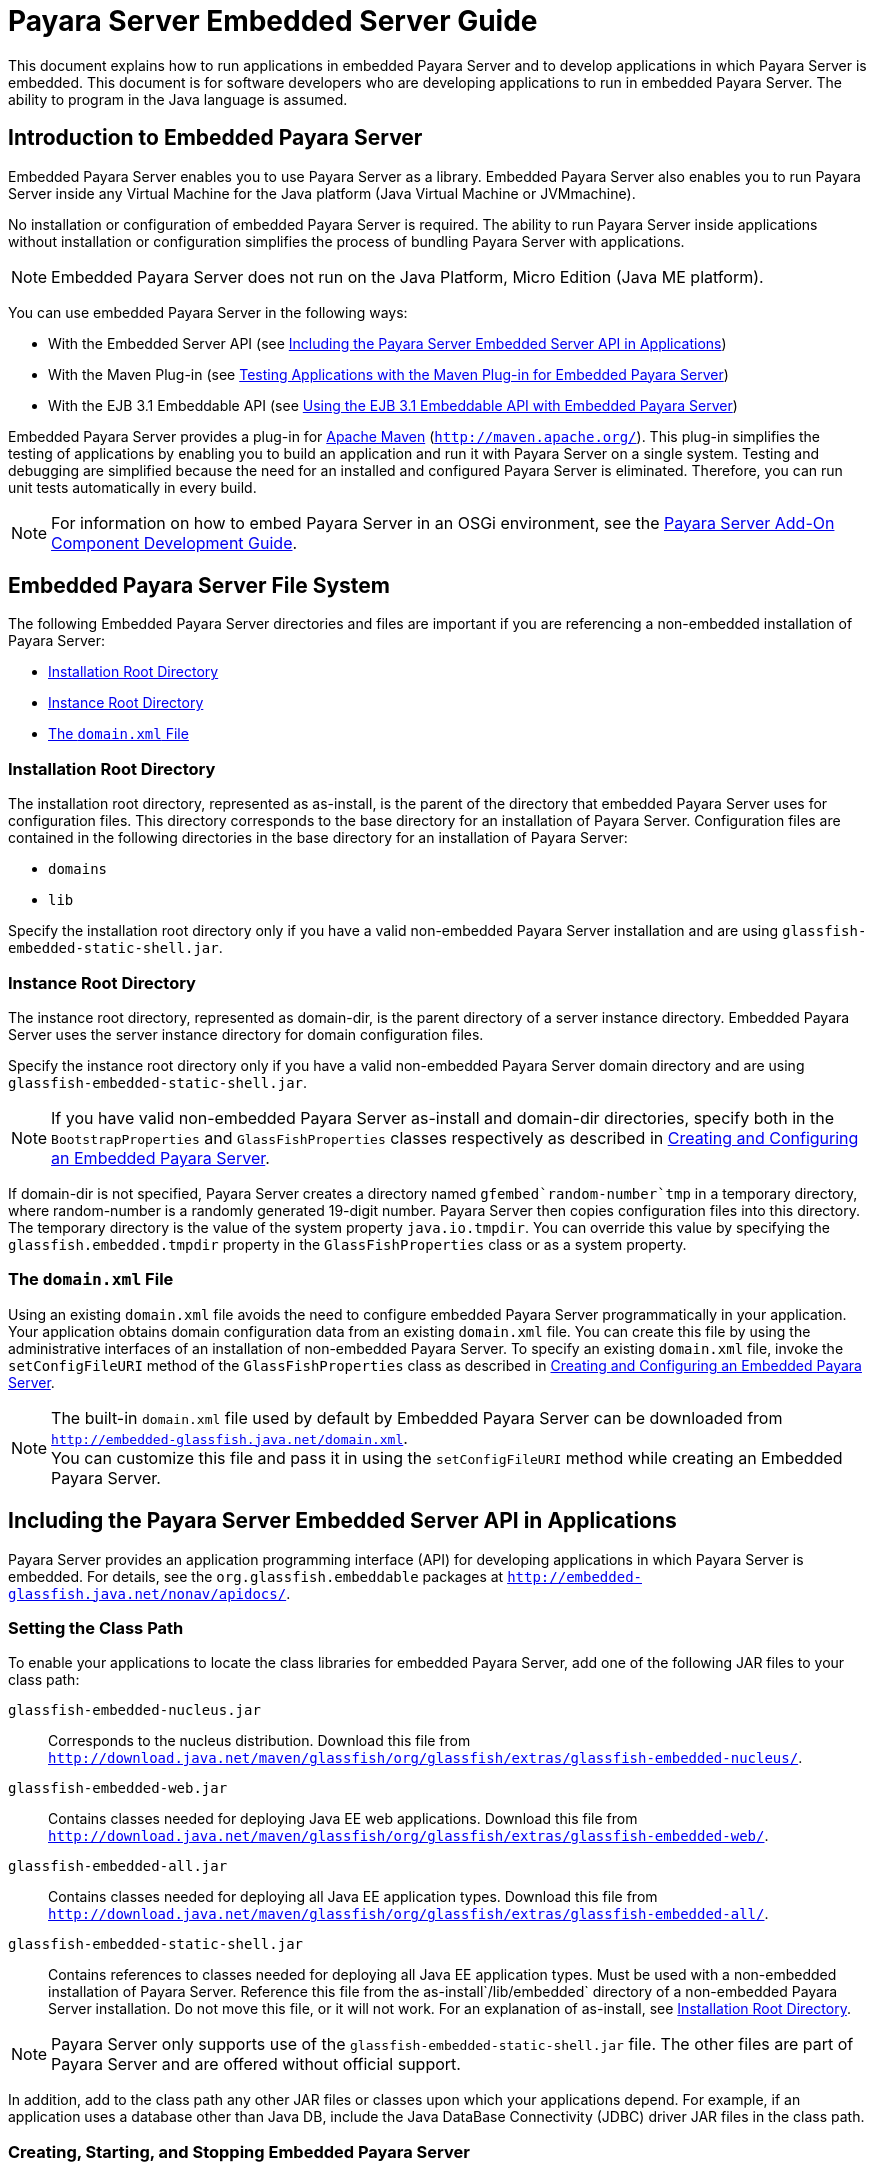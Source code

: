 [[payara-server-embedded-server-guide]]
= Payara Server Embedded Server Guide

This document explains how to run applications in embedded Payara Server and to develop applications in which Payara Server is embedded. This document is for software developers who are developing applications to run in embedded Payara Server. The ability to program in the Java language is assumed.

[[introduction-to-embedded-payara-server]]
== Introduction to Embedded Payara Server

Embedded Payara Server enables you to use Payara Server as a library. Embedded Payara Server also enables you to run Payara Server inside any Virtual Machine for the Java platform (Java Virtual Machine or JVMmachine).

No installation or configuration of embedded Payara Server is required. The ability to run Payara Server inside applications without installation or configuration simplifies the process of bundling Payara Server with applications.

[NOTE]
====
Embedded Payara Server does not run on the Java Platform, Micro Edition (Java ME platform).
====

You can use embedded Payara Server in the following ways:

* With the Embedded Server API (see xref:docs:embedded-server-guide:embedded-server-guide.adoc#including-the-payara-server-embedded-server-api-in-applications[Including the Payara Server Embedded Server API in Applications])
* With the Maven Plug-in (see xref:docs:embedded-server-guide:embedded-server-guide.adoc#testing-applications-with-the-maven-plug-in-for-embedded-payara-server[Testing Applications with the Maven Plug-in for Embedded Payara Server])
* With the EJB 3.1 Embeddable API (see xref:docs:embedded-server-guide:embedded-server-guide.adoc#using-the-ejb-3.1-embeddable-api-with-embedded-payara-server[Using the EJB 3.1 Embeddable API with Embedded Payara Server])

Embedded Payara Server provides a plug-in for http://maven.apache.org/[Apache Maven] (`http://maven.apache.org/`). This plug-in simplifies the testing of applications by enabling you to build an application and run it with Payara Server on a single system. Testing and debugging are simplified because the need for an installed and configured Payara Server is eliminated. Therefore, you can run unit tests automatically in every build.


[NOTE]
====
For information on how to embed Payara Server in an OSGi environment,
see the xref:docs:add-on-component-development-guide:title.adoc[Payara Server Add-On Component Development Guide].
====

[[embedded-payara-server-file-system]]
== Embedded Payara Server File System

The following Embedded Payara Server directories and files are important if you are referencing a non-embedded installation of Payara Server:

* xref:docs:embedded-server-guide:embedded-server-guide.adoc#installation-root-directory[Installation Root Directory]
* xref:docs:embedded-server-guide:embedded-server-guide.adoc#instance-root-directory[Instance Root Directory]
* xref:docs:embedded-server-guide:embedded-server-guide.adoc#the-domain.xml-file[The `domain.xml` File]

[[installation-root-directory]]
=== Installation Root Directory

The installation root directory, represented as as-install, is the parent of the directory that embedded Payara Server uses for configuration files. This directory corresponds to the base directory for an installation of Payara Server. Configuration files are contained in the following directories in the base directory for an installation of Payara Server:

* `domains`
* `lib`

Specify the installation root directory only if you have a valid non-embedded Payara Server installation and are using `glassfish-embedded-static-shell.jar`.

[[instance-root-directory]]
=== Instance Root Directory

The instance root directory, represented as domain-dir, is the parent directory of a server instance directory. Embedded Payara Server uses the server instance directory for domain configuration files.

Specify the instance root directory only if you have a valid non-embedded Payara Server domain directory and are using `glassfish-embedded-static-shell.jar`.


[NOTE]
====
If you have valid non-embedded Payara Server as-install and domain-dir directories, specify both in the `BootstrapProperties` and `GlassFishProperties` classes respectively as described in xref:docs:embedded-server-guide:embedded-server-guide.adoc#creating-and-configuring-an-embedded-payara-server[Creating and Configuring an Embedded Payara Server].

====

If domain-dir is not specified, Payara Server creates a directory named `gfembed`random-number`tmp` in a temporary directory, where random-number is a randomly generated 19-digit number. Payara Server then copies configuration files into this directory. The temporary directory is the value of the system property `java.io.tmpdir`. You can override this value by specifying the `glassfish.embedded.tmpdir` property in the `GlassFishProperties` class or as a system property.

[[the-domain.xml-file]]
=== The `domain.xml` File

Using an existing `domain.xml` file avoids the need to configure embedded Payara Server programmatically in your application. Your application obtains domain configuration data from an existing `domain.xml` file. You can create this file by using the administrative interfaces of an installation of non-embedded Payara Server. To specify an existing `domain.xml` file, invoke the `setConfigFileURI` method of the `GlassFishProperties` class as described in xref:docs:embedded-server-guide:embedded-server-guide.adoc#creating-and-configuring-an-embedded-payara-server[Creating and Configuring an Embedded Payara Server].


[NOTE]
====

The built-in `domain.xml` file used by default by Embedded Payara Server can be downloaded from `http://embedded-glassfish.java.net/domain.xml`. +
You can customize this file and pass it in using the `setConfigFileURI` method while creating an Embedded Payara Server.

====

[[including-the-payara-server-embedded-server-api-in-applications]]
== Including the Payara Server Embedded Server API in Applications

Payara Server provides an application programming interface (API) for developing applications in which Payara Server is embedded. For details, see the `org.glassfish.embeddable` packages at `http://embedded-glassfish.java.net/nonav/apidocs/`.


[[setting-the-class-path]]
=== Setting the Class Path

To enable your applications to locate the class libraries for embedded
Payara Server, add one of the following JAR files to your class path:

`glassfish-embedded-nucleus.jar`::
  Corresponds to the nucleus distribution. Download this file from
  `http://download.java.net/maven/glassfish/org/glassfish/extras/glassfish-embedded-nucleus/`.
`glassfish-embedded-web.jar`::
  Contains classes needed for deploying Java EE web applications.
  Download this file from
  `http://download.java.net/maven/glassfish/org/glassfish/extras/glassfish-embedded-web/`.
`glassfish-embedded-all.jar`::
  Contains classes needed for deploying all Java EE application types.
  Download this file from
  `http://download.java.net/maven/glassfish/org/glassfish/extras/glassfish-embedded-all/`.
`glassfish-embedded-static-shell.jar`::
  Contains references to classes needed for deploying all Java EE
  application types. Must be used with a non-embedded installation of
  Payara Server. Reference this file from the
  as-install`/lib/embedded` directory of a non-embedded Payara Server
  installation. Do not move this file, or it will not work. For an
  explanation of as-install, see xref:docs:embedded-server-guide:embedded-server-guide.adoc#installation-root-directory[Installation Root  Directory].


[NOTE]
====
Payara Server only supports use of the `glassfish-embedded-static-shell.jar` file. The other files are part of Payara Server and are offered without official support.
====

In addition, add to the class path any other JAR files or classes upon which your applications depend. For example, if an application uses a database other than Java DB, include the Java DataBase Connectivity (JDBC) driver JAR files in the class path.

[[creating-starting-and-stopping-embedded-payara-server]]
=== Creating, Starting, and Stopping Embedded Payara Server

Before you can run applications, you must set up and run the embedded Payara Server.

[[creating-and-configuring-an-embedded-payara-server]]
==== Creating and Configuring an Embedded Payara Server

To create and configure an embedded Payara Server, perform these tasks:

. Instantiate the `org.glassfish.embeddable.BootstrapProperties` class.
. Invoke any methods for configuration settings that you require. This is optional.
. Invoke the `GlassFishRuntime.bootstrap()` or `GlassFishRuntime.bootstrap(BootstrapProperties)` method to create a `GlassFishRuntime` object.
. Instantiate the `org.glassfish.embeddable.GlassFishProperties` class.
. Invoke any methods for configuration settings that you require. This is optional.
. Invoke the `glassfishRuntime.newGlassFish(GlassFishProperties)` method to create a `GlassFish` object.

The methods of the `BootstrapProperties` class for setting the server configuration are listed in the following table. The default value of each configuration setting is also listed.

[[table-1-1-methods-of-the-bootstrapproperties-class]]
==== Table 1-1 Methods of the `BootstrapProperties` Class

[width="100%",cols="<29%,<33%,<38%",options="header",]
|===
|Purpose |Method |Default Value
|References an existing xref:docs:embedded-server-guide:embedded-server-guide.adoc#installation-root-directory[Installation Root Directory], also called as-install
a|
[source,shell]
----
setInstallRoot(String as-install)
----

|None. If `glassfish-embedded-static-shell.jar` is used, the ref:docs:embedded-server-guide:embedded-server-guide.adoc#installation-root-directory[Installation Root Directory] is automatically determined and need not be specified.
|===

The methods of the `GlassFishProperties` class for setting the server configuration are listed in the following table. The default value of each configuration setting is also listed.

[[table-1-2-methods-of-the-glassfishproperties-class]]
==== Table 1-2 Methods of the `GlassFishProperties` Class

[width="100%",cols="<24%,<37%,<39%",options="header",]
|===
|Purpose |Method |Default Value
|References an existing xref:docs:embedded-server-guide:embedded-server-guide.adoc#instance-root-directory[Instance Root Directory], also called domain-dir
a|
[source,shell]
----
setInstanceRoot(String domain-dir)
----
 a|
In order of precedence:

* `glassfish.embedded.tmpdir` property value specified in `GlassFishProperties` object
* `glassfish.embedded.tmpdir` system property value
* `java.io.tmp` system property value
* as-install`/domains/domain1` if a non-embedded installation is referenced

|Creates a new or references an existing configuration file a|
[source,shell]
----
setConfigFileURI(String configFileURI)
----

 a|
In order of precedence:

* domain-dir`/config/domain.xml` if domain-dir was set using
`setInstanceRoot`
* built-in embedded `domain.xml`

|Specifies whether the configuration file is read-only a|
[source,shell]
----
setConfigFileReadOnly(boolean readOnly)
----

 |`true`

|Sets the port on which Embedded Payara Server listens.
|`setPort`(String networkListener, int port) |none
|===


[NOTE]
====

Do not use `setPort` if you are using `setInstanceRoot` or `setConfigFileURI`.
====


[[example-1-1]]
*Example 1-1 Creating an Embedded Payara Server*

This example shows code for creating an Embedded Payara Server.

[source,shell]
----
...
import org.glassfish.embeddable.*;
...
    GlassFish glassfish = GlassFishRuntime.bootstrap().newGlassFish();
    glassfish.start();
...
----

[[example-1-2]]
*Example 1-2 Creating an Embedded Payara Server with configuration customizations*

This example shows code for creating an Embedded Payara Server using the existing domain-dir `C:\samples\test\applicationserver\domains\domain1`.

[source,shell]
----
...
import org.glassfish.embeddable.*;
...
    BootstrapProperties bootstrapProperties = new BootstrapProperties();
    bootstrapProperties.setInstallRoot("C:\\samples\\test\\applicationserver");
    GlassFishRuntime glassfishRuntime = GlassFishRuntime.bootstrap(bootstrapProperties);

    GlassFishProperties glassfishProperties = new GlassFishProperties();
    glassfishProperties.setInstanceRoot("C:\\samples\\test\\applicationserver\\domains\\domain1");
    GlassFish glassfish = glassfishRuntime.newGlassFish(glassfishProperties);

    glassfish.start();

...
----

[[running-an-embedded-payara-server]]
==== Running an Embedded Payara Server

After you create an embedded Payara Server as described in xref:docs:embedded-server-guide:embedded-server-guide.adoc#creating-and-configuring-an-embedded-payara-server[Creating and Configuring an Embedded Payara Server], you can perform operations such as:

* xref:docs:embedded-server-guide:embedded-server-guide.adoc#setting-the-port-of-an-embedded-payara-server-from-an-application[Setting the Port of an Embedded Payara Server From an Application]
* xref:docs:embedded-server-guide:embedded-server-guide.adoc#starting-an-embedded-payara-server-from-an-application[Starting an Embedded Payara Server From an Application]
* xref:docs:embedded-server-guide:embedded-server-guide.adoc#stopping-an-embedded-payara-server-from-an-application[Stopping an Embedded Payara Server From an Application]

[[setting-the-port-of-an-embedded-payara-server-from-an-application]]
*Setting the Port of an Embedded Payara Server From an Application*

You must set the server's HTTP or HTTPS port. If you do not set the port, your application fails to start and throws an exception. You can set the port directly or indirectly.

[NOTE]
====
Do not use `setPort` if you are using `setInstanceRoot` or `setConfigFileURI`. These methods set the port indirectly.
====

* To set the port directly, invoke the `setPort` method of the `GlassFishProperties` object.
* To set the port indirectly, use a `domain.xml` file that sets the port. For more information, see xref:docs:embedded-server-guide:embedded-server-guide.adoc#the-domain.xml-file[The `domain.xml` File].

[[example-1-3]]
*Example 1-3 Setting the port of an Embedded Payara Server*

This example shows code for setting the port of an embedded Payara Server.

[source,shell]
----
...
import org.glassfish.embeddable.*;
...
    GlassFishProperties glassfishProperties = new GlassFishProperties();
    glassfishProperties.setPort("http-listener", 8080);
    glassfishProperties.setPort("https-listener", 8181);
...
----

[[starting-an-embedded-payara-server-from-an-application]]
*Starting an Embedded Payara Server From an Application*

To start an embedded Payara Server, invoke the `start` method of the `Payara` object.

[[example-1-4]]
*Example 1-4 Starting an Embedded Payara Server*

This example shows code for setting the port and starting an embedded Payara Server. This example also includes the code from xref:docs:embedded-server-guide:embedded-server-guide.adoc#example-1-1[Example 1-1] for creating a `Payara` object.

[source,shell]
----
...
import org.glassfish.embeddable.*;
...
    GlassFishProperties glassfishProperties = new GlassFishProperties();
    glassfishProperties.setPort("http-listener", 8080);
    glassfishProperties.setPort("https-listener", 8181);
    ...
    GlassFish glassfish = GlassFishRuntime.bootstrap().newGlassFish(glassfishProperties);
    glassfish.start();
...
----

[[stopping-an-embedded-payara-server-from-an-application]]
*Stopping an Embedded Payara Server From an Application*

The API for embedded Payara Server provides a method for stopping an embedded server. Using this method enables your application to stop the server in an orderly fashion by performing any necessary cleanup steps before stopping the server, for example:

* Undeploying deployed applications
* Releasing any resources that your application uses

To stop an embedded Payara Server, invoke the `stop` method of an existing `Payara` object.

[[example-1-5]]
*Example 1-5 Stopping an Embedded Payara Server*

This example shows code for prompting the user to press the Enter key to stop an embedded Payara Server. Code for creating a `Payara` object is not shown in this example. For an example of code for creating a `Payara` object, see xref:docs:embedded-server-guide:embedded-server-guide.adoc#example-1-1[Example 1-1].

[source,shell]
----
...
import java.io.BufferedReader;
...
import org.glassfish.embeddable.*;
...
    System.out.println("Press Enter to stop server");
        // wait for Enter
    glassfish.stop(); // Stop Embedded GlassFish Server
...
----

As an alternative, you can use the `dispose` method to stop an embedded Payara Server and dispose of the temporary file system.

[[deploying-and-undeploying-an-application-in-an-embedded-payara-server]]
=== Deploying and Undeploying an Application in an Embedded Payara Server

Deploying an application installs the files that comprise the application into Embedded Payara Server and makes the application ready to run. By default, an application is enabled when it is deployed.

For general information about deploying applications in Payara Server, see the xref:docs:reference-manual:title.adoc[Payara Server Application Deployment Guide].

[[to-deploy-an-application-from-an-archive-file-or-a-directory]]
==== To Deploy an Application From an Archive File or a Directory

An archive file contains the resources, deployment descriptor, and classes of an application. The content of the file must be organized in the directory structure that the Java EE specifications define for the type of archive that the file contains. For more information, see "xref:docs:application-deployment-guide:deploying-applications.adoc#deploying-applications[Deploying Applications]" in Payara Server Application Deployment Guide.

Deploying an application from a directory enables you to deploy an application without the need to package the application in an archive file. The contents of the directory must match the contents of the expanded Java EE archive file as laid out by the Payara Server. The directory must be accessible to the machine on which the deploying application runs. For more information about the requirements for deploying an application from a directory, see "xref:docs:application-deployment-guide:deploying-applications.adoc#to-deploy-an-application-or-module-in-a-directory-format[To Deploy an Application or Module in a Directory Format]" in Payara Server Application Deployment Guide.

If some resources needed by an application are not under the application's directory, see xref:docs:embedded-server-guide:embedded-server-guide.adoc#creating-a-scattered-archive[Creating a Scattered Archive].

1.  Instantiate the `java.io.File` class to represent the archive file or directory.
2.  Invoke the `getDeployer` method of the `Payara` object to get an instance of the `org.glassfish.embeddable.Deployer` class.
3.  Invoke the `deploy``(File` archive`,` params`)` method of the instance of the `Deployer` object. +
Specify the `java.io.File` class instance you created previously as the first method parameter. +
For information about optional parameters you can set, see the descriptions of the xref:docs:reference-manual:deploy.adoc[`deploy`] subcommand parameters. Simply quote each parameter in the method, for example `"--force=true"`.

[[example-1-6]]
*Example 1-6 Deploying an Application From an Archive File*

This example shows code for deploying an application from the archive file `c:\samples\simple.war` and setting the name, contextroot, and force parameters. This example also includes the code from xref:docs:embedded-server-guide:embedded-server-guide.adoc#example-1-1[Example 1-1] for creating `GlassFishProperties` and `Payara` objects.

[source,shell]
----
...
import java.io.File;
...
import org.glassfish.embeddable.*;
...
    GlassFishProperties glassfishProperties = new GlassFishProperties();
    glassfishProperties.setPort("http-listener", 8080);
    glassfishProperties.setPort("https-listener", 8181);
    ...
    GlassFish glassfish = GlassFishRuntime.bootstrap().newGlassFish(glassfishProperties);
    glassfish.start();
    File war = new File("c:\\samples\\simple.war");
    Deployer deployer = glassfish.getDeployer();
    deployer.deploy(war, "--name=simple", "--contextroot=simple", "--force=true");
    // deployer.deploy(war) can be invoked instead. Other parameters are optional.
...
----

[[undeploying-an-application]]
==== Undeploying an Application

Undeploy an application when the application is no longer required to run in Payara Server. For example, before stopping Payara Server, undeploy all applications that are running in Payara Server.


[NOTE]
====
If you reference a non-embedded Payara Server installation using the `glassfish-embedded-static-shell.jar` file and do not undeploy your applications in the same server life cycle in which you deployed them, expanded archives for these applications remain under the domain-dir`/applications` directory.
====


To undeploy an application, invoke the `undeploy` method of an existing`Deployer` object. In the method invocation, pass the name of the application as a parameter. This name is specified when the application is deployed.

For information about optional parameters you can set, see the descriptions of the xref:docs:reference-manual:deploy.adoc[`deploy`] command parameters. Simply quote each parameter in the method, for example `"--cascade=true"`.

To undeploy all deployed applications, invoke the `undeployAll` method of an existing `EmbeddedDeployer` object. This method takes no parameters.

[[example-1-7]]
Example 1-7 Undeploying an Application

This example shows code for undeploying the application that was deployed in xref:docs:embedded-server-guide:embedded-server-guide.adoc#example-1-6[Example 1-6].

[source,shell]
----
...
import org.glassfish.embeddable.*;
...
    deployer.undeploy(war, "--droptables=true", "--cascade=true");
...
----

[[creating-a-scattered-archive]]
==== Creating a Scattered Archive

Deploying a module from a scattered archive (WAR or JAR) enables you to deploy an unpackaged module whose resources, deployment descriptor, and classes are in any location. Deploying a module from a scattered archive simplifies the testing of a module during development, especially if all the items that the module requires are not available to be packaged.

In a scattered archive, these items are not required to be organized in a specific directory structure. Therefore, you must specify the location of the module's resources, deployment descriptor, and classes when deploying the module.

To create a scattered archive, perform these tasks:

. Instantiate the `org.glassfish.embeddable.archive.ScatteredArchive` class.
. Invoke the `addClassPath` and `addMetadata` methods if you require them.
. Invoke the `toURI` method to deploy the scattered archive.

The methods of this class for setting the scattered archive
configuration are listed in the following table. The default value of
each configuration setting is also listed.

[[table-1-3-constructors-and-methods-of-the-scatteredarchive-class]]
Table 1-3 Constructors and Methods of the `ScatteredArchive` Class

[width="100%",cols="<52%,<38%,<10%",options="header",]
|===
|Purpose |Method |Default Value
|Creates and names a scattered archive

a|
[source,shell]
----
ScatteredArchive(String name,
ScatteredArchive.Type type)
----

|None

|Creates and names a scattered archive based on a top-level directory.
If the entire module is organized under the topDir, this is the only
method necessary. The topDir can be null if other methods specify the
remaining parts of the module.
a|[source,shell]
----
ScatteredArchive(String name,
ScatteredArchive.Type type,
File topDir)
----
|None

|Adds a directory to the classes classpath
a|[source,shell]
----
addClassPath(File path)
----
|None

|Adds a metadata locator
a|[source,shell]
----
addMetaData(File path)
----
|None

|Adds and names a metadata locator
a|[source,shell]
----
addMetaData(File path,
String name)
----
|None

|Gets the deployable URI for this scattered archive
a|[source,shell]
----
toURI()
----
|None

|===

[[example-1-8]]
*Example 1-8 Deploying an Application From a Scattered Archive*

This example shows code for creating a WAR file and using the `addClassPath` and `addMetadata` methods. This example also includes the code from xref:docs:embedded-server-guide:embedded-server-guide.adoc#example-1-6[Example 1-6] for deploying an application from an archive file.

[source,shell]
----
...
import java.io.File;
...
import org.glassfish.embeddable.*;
...
    GlassFishProperties glassfishProperties = new GlassFishProperties();
    glassfishProperties.setPort("http-listener", 9090);
    GlassFish glassfish = GlassFishRuntime.bootstrap().newGlassFish(glassfishProperties);
    glassfish.start();
    Deployer deployer = glassfish.getDeployer();
    ScatteredArchive archive = new ScatteredArchive("testapp", ScatteredArchive.Type.WAR);
    // target/classes directory contains complied servlets
    archive.addClassPath(new File("target", "classes"));
    // resources/sun-web.xml is the WEB-INF/sun-web.xml
    archive.addMetadata(new File("resources", "sun-web.xml"));
    // resources/web.xml is the WEB-INF/web.xml
    archive.addMetadata(new File("resources", "web.xml"));
    // Deploy the scattered web archive.
    String appName = deployer.deploy(archive.toURI(), "--contextroot=hello");

    deployer.undeploy(appName);
    glassfish.stop();
    glassfish.dispose();
...
----

[[creating-a-scattered-enterprise-archive]]
==== Creating a Scattered Enterprise Archive

Deploying an application from a scattered enterprise archive (EAR) enables you to deploy an unpackaged application whose resources, deployment descriptor, and classes are in any location. Deploying an application from a scattered archive simplifies the testing of an
application during development, especially if all the items that the application requires are not available to be packaged.

In a scattered archive, these items are not required to be organized in a specific directory structure. Therefore, you must specify the location of the application's resources, deployment descriptor, and classes when deploying the application.

To create a scattered enterprise archive, perform these tasks:

. Instantiate the `org.glassfish.embeddable.archive.ScatteredEnterpriseArchive` class.
. Invoke the `addArchive` and `addMetadata` methods if you require them.
. Invoke the `toURI` method to deploy the scattered enterprise archive.

The methods of this class for setting the scattered enterprise archive configuration are listed in the following table. The default value of each configuration setting is also listed.

[[table-1-4-constructors-and-methods-of-the-scatteredenterprisearchive-class]]
Table 1-4 Constructors and Methods of the `ScatteredEnterpriseArchive` Class

[width="99%",cols="<42%,<48%,<10%",options="header",]
|===
|Purpose |Method |Default Value
|Creates and names a scattered enterprise archive
a|[source,shell]
----
ScatteredEnterpriseArchive(String name)
----
|None

|Adds a module or library
a|[source,shell]
----
addArchive(File archive)
----
|None

|Adds a module or library
a|[source,shell]
----
addArchive(File archive, String name)
----
|None

|Adds a module or library
a|[source,shell]
----
addArchive(URI URI)
----
|None

|Adds a module or library
a|[source,shell]
----
addArchive(URI URI, String name)
----
|None

|Adds a metadata locator
a|[source,shell]
----
addMetaData(File path)
----
|None

|Adds and names a metadata locator
a|[source,shell]
----
addMetaData(File path, String name)
----
|None

|Gets the deployable URI for this scattered archive
a|[source,shell]
----
toURI()
----
|None

|===


[[example-1-9]]
*Example 1-9 Deploying an Application From a Scattered Enterprise Archive*

This example shows code for creating an EAR file and using the `addArchive` and `addMetadata` methods. This example also includes code similar to xref:docs:embedded-server-guide:embedded-server-guide.adoc#example-1-8[Example 1-8] for creating a scattered archive.

[source,shell]
----
...
import java.io.File;
...
import org.glassfish.embeddable.*;
...
    GlassFishProperties glassfishProperties = new GlassFishProperties();
    glassfishProperties.setPort("http-listener", 9090);
    GlassFish glassfish = GlassFishRuntime.bootstrap().newGlassFish(glassfishProperties);
    glassfish.start();
    Deployer deployer = glassfish.getDeployer();

    // Create a scattered web application.
    ScatteredArchive webmodule = new ScatteredArchive("testweb", ScatteredArchive.Type.WAR);
    // target/classes directory contains my complied servlets
    webmodule.addClassPath(new File("target", "classes"));
    // resources/sun-web.xml is my WEB-INF/sun-web.xml
    webmodule.addMetadata(new File("resources", "sun-web.xml"));

    // Create a scattered enterprise archive.
    ScatteredEnterpriseArchive archive = new ScatteredEnterpriseArchive("testapp");
    // src/application.xml is my META-INF/application.xml
    archive.addMetadata(new File("src", "application.xml"));
    // Add scattered web module to the scattered enterprise archive.
    // src/application.xml references Web module as "scattered.war".
    //Hence specify the name while adding the archive.
    archive.addArchive(webmodule.toURI(), "scattered.war");
    // lib/mylibrary.jar is a library JAR file.
    archive.addArchive(new File("lib", "mylibrary.jar"));
    // target/ejbclasses contain my compiled EJB module.
    // src/application.xml references EJB module as "ejb.jar".
    //Hence specify the name while adding the archive.
    archive.addArchive(new File("target", "ejbclasses"), "ejb.jar");

    // Deploy the scattered enterprise archive.
    String appName = deployer.deploy(archive.toURI());

    deployer.undeploy(appName);
    glassfish.stop();
    glassfish.dispose();
...
----

[[running-asadmin-commands-using-the-payara-server-embedded-server-api]]
=== Running `asadmin` Commands Using the Payara Server Embedded Server API

Running xref:docs:reference-manual:asadmin.adoc[`asadmin`] commands from an application enables the application to configure the embedded Payara Server to suit the application's requirements. For example, an application can run the required `asadmin` commands to create a JDBC technology connection to a database.

For more information about configuring embedded Payara Server, see the xref:docs:administration-guide:title.adoc[Payara Server Administration Guide]. For detailed information about `asadmin` commands, see Section 1 of the xref:docs:reference-manual:title.adoc[Payara Server Reference Manual].


[NOTE]
====
Ensure that your application has started an embedded Payara Server before the application attempts to run `asadmin` commands. For more information, see xref:docs:embedded-server-guide:embedded-server-guide.adoc#running-an-embedded-payara-server[Running an Embedded Payara Server].
====


The `org.glassfish.embeddable` package contains classes that you can use to run `asadmin` commands. Use the following code examples as templates and change the command name, parameter names, and parameter values as needed.

[[example-1-10]]
Example 1-10 Running an `asadmin create-jdbc-resource` Command

This example shows code for running an `asadmin create-jdbc-resource` command. Code for creating and starting the server is not shown in this example. For an example of code for creating and starting the server, see xref:docs:embedded-server-guide:embedded-server-guide.adoc#example-1-4[Example 1-4].

[source,shell]
----
...
import org.glassfish.embeddable.*;
...
    String command = "create-jdbc-resource";
    String poolid = "--connectionpoolid=DerbyPool";
    String dbname = "jdbc/DerbyPool";
    CommandRunner commandRunner = glassfish.getCommandRunner();
    CommandResult commandResult = commandRunner.run(command, poolid, dbname);
...
----

[[example-1-11]]
*Example 1-11 Running an `asadmin set-log-level` Command*

This example shows code for running an `asadmin set-log-level` command. Code for creating and starting the server is not shown in this example. For an example of code for creating and starting the server, see xref:docs:embedded-server-guide:embedded-server-guide.adoc#example-1-4[Example 1-4].

[source,shell]
----
...
import org.glassfish.embeddable.*;
...
    String command = "set-log-level";
    String weblevel = "jakarta.enterprise.system.container.web=FINE";
    CommandRunner commandRunner = glassfish.getCommandRunner();
    CommandResult commandResult = commandRunner.run(command, weblevel);
...
----

For another way to change log levels, see xref:docs:embedded-server-guide:embedded-server-guide.adoc#changing-log-levels-in-embedded-payara-server[Changing Log Levels in Embedded Payara Server].

[[sample-applications]]
=== Sample Applications

[[example-1-12]]
*Example 1-12 Using an Existing `domain.xml` File and Deploying an Application From an Archive File*

This example shows code for the following:

* Using the existing file `c:\myapp\embeddedserver\domains\domain1\config\domain.xml` and preserving this file when the application is stopped.
* Deploying an application from the archive file `c:\samples\simple.war`.

[source,shell]
----
import java.io.File;
import java.io.BufferedReader;
import org.glassfish.embeddable.*;

public class Main {

     /**
     * @param args the command line arguments
     */

    public static void main(String[] args) {
        File configFile = new File ("c:\\myapp\\embeddedserver\\domains\\domain1\\config\\domain.xml");
        File war = new File("c:\\samples\\simple.war");
        try {
            GlassFishRuntime glassfishRuntime = GlassFishRuntime.bootstrap();
            ...
            GlassFishProperties glassfishProperties = new GlassFishProperties();
            glassfishProperties.setConfigFileURI(configFile.toURI());
            glassfishProperties.setConfigFileReadOnly(false);
            ...
            GlassFish glassfish = glassfishRuntime.newGlassFish(glassfishProperties);
            glassfish.start();

            Deployer deployer = glassfish.getDeployer();
            deployer.deploy(war, "--force=true");
        }
        catch (Exception e) {
            e.printStackTrace();
        }

        System.out.println("Press Enter to stop server");
        // wait for Enter
        new BufferedReader(new java.io.InputStreamReader(System.in)).readLine();
        try {
            glassfish.dispose();
            glassfishRuntime.shutdown();
        }
        catch (Exception e) {
            e.printStackTrace();
        }
    }
}
----

[[testing-applications-with-the-maven-plug-in-for-embedded-payara-server]]
== Testing Applications with the Maven Plug-in for Embedded Payara Server

If you are using http://maven.apache.org/[Apache Maven] (`http://maven.apache.org/`), the plug-in for embedded Payara Server simplifies the testing of applications. This plug-in enables you to build and start an unpackaged application with a single Maven goal.

To use Maven with Embedded Payara Server and the EJB 3.1 Embeddable API, see xref:docs:embedded-server-guide:embedded-server-guide.adoc#using-maven-with-the-ejb-3.1-embeddable-api-and-embedded-payara-server[Using Maven with the EJB 3.1 Embeddable API and Embedded Payara Server].

[[to-set-up-your-maven-environment]]
=== To Set Up Your Maven Environment

Setting up your Maven environment enables Maven to download the required embedded Payara Server distribution file when you build your project. Setting up your Maven environment also identifies the plug-in that enables you to build and start an unpackaged application with a single Maven goal.

*Before You Begin*

Ensure that http://maven.apache.org/[Apache Maven] (`http://maven.apache.org/`) is installed.

1.  Identify the Maven plug-in for embedded Payara Server. Add the following `plugin` element to your POM file: +
[source,shell]
----
...
        ...
        <plugins>
            ...
            <plugin>
                <groupId>org.glassfish</groupId>
                <artifactId>maven-embedded-glassfish-plugin</artifactId>
                <version>version</version>
            </plugin>
            ...
        </plugins>
...
----
version::
  The version to use. The version of the final promoted build for this
  release is `3.1`. The Maven plug-in is not bound to a specific version
  of Payara Server. You can specify the version you want to use. If
  no version is specified, a default version, 3.1 for this release, is
  used.

2.  Configure the `embedded-glassfish` goal prefix, the application name, and other standard settings. Add the following `configuration` element to your POM file:
[source,shell]
----
...
        <plugins>
            ...
            <plugin>
                ...
                <configuration>
                    <goalPrefix>embedded-glassfish</goalPrefix>
                    ...
                    <app>target/test.war</app>
                    <port>8080</port>
                    <contextRoot>test</contextRoot>
                    <autoDelete>true</autoDelete>
                    ...
                </configuration>
                ...
            </plugin>
            ...
        </plugins>
...
----
In the app parameter, substitute the archive file or directory for your application. The optional port, contextRoot, and autoDelete parameters show example values. For details, see xref:docs:embedded-server-guide:embedded-server-guide.adoc#maven-goals-for-embedded-payara-server[Maven Goals for Embedded Payara Server].

3.  Perform advanced plug-in configuration. This step is optional. Add the following `configuration` element to your POM file:
[source,shell]
----
...
        <plugins>
            ...
            <plugin>
                ...
                <configuration>
                    <goalPrefix>embedded-glassfish</goalPrefix>
                    <app>target/test.war</app>
                    <name>test</name>
                    <contextRoot>test</contextRoot>
                    <ports>
                        <http-listener>8080</http-listener>
                        <https-listener>8181</https-listener>
                    </ports>
                    <bootstrapProperties>
                        <property>test_key=test_value</property>
                    </bootstrapProperties>
                    <bootstrapPropertiesFile>bootstrap.properties</bootstrapPropertiesFile>
                    <glassfishProperties>
<property>embedded-glassfish-config.server.jms-service.jms-host.default_JMS_host.port=17676</property>
                    </glassfishProperties>
                    <glassfishPropertiesFile>glassfish.properties</glassfishPropertiesFile>
                    <systemProperties>
                        <property>ANTLR_USE_DIRECT_CLASS_LOADING=true</property>
                    </systemProperties>
                    <systemPropertiesFile>system.properties</systemPropertiesFile>
                </configuration>
                <executions>
                    <execution>
                        <goals>
                            <goal>start</goal>
                            <goal>deploy</goal>
                            <goal>undeploy</goal>
                            <goal>stop</goal>
                        </goals>
                    </execution>
                </executions>
            </plugin>
            ...
        </plugins>
...
----
4.  Configure Maven goals. Add `execution` elements to your POM file:
[source,shell]
----
...
        <plugins>
            ...
            <plugin>
                ...
                <executions>
                    <execution>
                        <phase>install</phase>
                        <goals>
                                <goal>goal</goal>
                        </goals>
                    </execution>
                </executions>
                ...
            </plugin>
            ...
        </plugins>
...
----
goal::
  The goal to use. See xref:docs:embedded-server-guide:embedded-server-guide.adoc#maven-goals-for-embedded-payara-server[Maven Goals for Embedded Payara Server].
5.  Configure the repository. Add the following `repository` element to your POM file:
[source,shell]
----
<pluginRepositories>
    <pluginRepository>
        <id>maven2-repository.dev.java.net</id>
        <name>Java.net Repository for Maven</name>
        <url>http://download.java.net/maven/glassfish/</url>
    </pluginRepository>
</pluginRepositories>
----

[[example-1-13]]
*Example 1-13 POM File for Configuring Maven to Use Embedded Payara Server*

This example shows a POM file for configuring Maven to use embedded Payara Server.

[source,shell]
----
<?xml version="1.0" encoding="UTF-8"?>
<!--
Line breaks in the following element are for readability purposes only
-->
<project xmlns="http://maven.apache.org/POM/4.0.0"
xmlns:xsi="http://www.w3.org/2001/XMLSchema-instance"
xsi:schemaLocation="http://maven.apache.org/POM/4.0.0
http://maven.apache.org/maven-v4_0_0.xsd">

  <modelVersion>4.0.0</modelVersion>
  <groupId>org.glassfish</groupId>
  <artifactId>maven-glassfish-plugin-tester</artifactId>
  <version>3.1</version>
  <name>Maven test</name>
  <build>
    <plugins>
      <plugin>
        <groupId>org.glassfish</groupId>
        <artifactId>maven-embedded-glassfish-plugin</artifactId>
        <version>3.1</version>
        <configuration>
          <goalPrefix>embedded-glassfish</goalPrefix>
          <app>target/test.war</app>
          <port>8080</port>
          <contextRoot>test</contextRoot>
          <autoDelete>true</autoDelete>
       </configuration>
       <executions>
          <execution>
             <phase>install</phase>
             <goals>
                   <goal>run</goal>
             </goals>
          </execution>
       </executions>
     </plugin>
    </plugins>
  </build>
  <pluginRepositories>
      <pluginRepository>
          <id>maven2-repository.dev.java.net</id>
          <name>Java.net Repository for Maven</name>
          <url>http://download.java.net/maven/glassfish/</url>
      </pluginRepository>
  </pluginRepositories>
</project>
----

[[to-build-and-start-an-application-from-maven]]
=== To Build and Start an Application From Maven

If you are using Maven to manage the development of your application, you can use a Maven goal to build and start the application in embedded Payara Server.

*Before You Begin*

Ensure that your Maven environment is configured, as described in xref:docs:embedded-server-guide:embedded-server-guide.adoc#to-set-up-your-maven-environment[To Set Up Your Maven Environment].

. Include the path to the Maven executable file `mvn` in your path statement.
. Ensure that the `JAVA_HOME` environment variable is defined.
. Create a directory for the Maven project for your application.
. Copy to your project directory the POM file that you created in xref:docs:embedded-server-guide:embedded-server-guide.adoc#to-set-up-your-maven-environment[To Set Up Your Maven Environment].
. Run the following command in your project directory:
[source,shell]
----
mvn install
----
This command performs the following actions:
* Installs the Maven repository in a directory named `.m2` under your home directory.
* Starts Embedded Payara Server.
* Deploys your application.

The application continues to run in Embedded Payara Server until Embedded Payara Server is stopped.

[[to-stop-embedded-payara-server]]
=== To Stop Embedded Payara Server

1.  Change to the root directory of the Maven project for your application.
2.  Run the Maven goal to stop the application in embedded Payara
Server. +
[source,oac_no_warn]
----
mvn embedded-glassfish:stop
----
This runs the `stop` method of the `Payara` object and any other methods that are required to shut down the server in an orderly fashion. See xref:docs:embedded-server-guide:embedded-server-guide.adoc#stopping-an-embedded-payara-server-from-an-application[Stopping an Embedded Payara Server From an Application].

[[to-redeploy-an-application-that-was-built-and-started-from-maven]]
=== To Redeploy an Application That Was Built and Started From Maven

An application that was built and started from Maven continues to run in Embedded Payara Server until Embedded Payara Server is stopped. While the application is running, you can test changes to the application by redeploying it.

To redeploy, in the window from where the application was built and started from Maven, press Enter.

[[maven-goals-for-embedded-payara-server]]
=== Maven Goals for Embedded Payara Server

You can use the following Maven goals to test your applications with embedded Payara Server:

* xref:docs:embedded-server-guide:embedded-server-guide.adoc#embedded-glassfishrun-goal[`embedded-glassfish:run` Goal]
* xref:docs:embedded-server-guide:embedded-server-guide.adoc#embedded-glassfishstart-goal[`embedded-glassfish:start` Goal]
* xref:docs:embedded-server-guide:embedded-server-guide.adoc#embedded-glassfishdeploy-goal[`embedded-glassfish:deploy` Goal]
* xref:docs:embedded-server-guide:embedded-server-guide.adoc#embedded-glassfishundeploy-goal[`embedded-glassfish:undeploy` Goal]
* xref:docs:embedded-server-guide:embedded-server-guide.adoc#embedded-glassfishstop-goal[`embedded-glassfish:stop` Goal]
* xref:docs:embedded-server-guide:embedded-server-guide.adoc#embedded-glassfishadmin-goal[`embedded-glassfish:admin` Goal]

[[embedded-glassfishrun-goal]]
==== `embedded-glassfish:run` Goal

This goal starts the server and deploys an application. You can redeploy if you change the application. The application can be a packaged archive or a directory that contains an exploded application. You can set the parameters described in the following table.

[[table-1-5-embeddedglassfishrun-parameters]]
Table 1-5 `embedded-glassfish:run` Parameters

[width="100%",cols="<18%,<42%,<40%",options="header",]
|===
|Parameter |Default |Description

|app
|None
|The archive file or directory for the application to be deployed.

|serverID
|`maven`
|(optional) The ID of the server to start.

|containerType
|`all`
|(optional) The container to start: `web`, `ejb`, `jpa`, or `all`.

|installRoot
|None
|(optional) The xref:docs:embedded-server-guide:embedded-server-guide.adoc#installation-root-directory[Installation Root Directory].

|instanceRoot
a|In order of precedence:

* `glassfish.embedded.tmpdir` property value specified in
`GlassFishProperties` object
* `glassfish.embedded.tmpdir` system property value
* `java.io.tmp` system property value
* as-install`/domains/domain1` if a nonembedded installation is
referenced
|(optional) The xref:docs:embedded-server-guide:embedded-server-guide.adoc#instance-root-directory[Instance Root Directory]

|configFile
|domain-dir`/config/domain.xml`
|(optional) The configuration file.

|port
|None. Must be set explicitly or defined in the configuration
file.
|The HTTP or HTTPS port.

|name
a|In order of precedence:

* The `application-name` or `module-name` in the deployment descriptor.
* The name of the archive file without the extension or the directory
name.

For more information, see "xref:docs:application-deployment-guide:overview.adoc#naming-standards[Naming Standards]" in Payara Server Application Deployment Guide.
|(optional) The name of the application.

|contextRoot
|The name of the application.
|(optional) The context root of the application.

|precompileJsp
|`false`
|(optional) If `true`, JSP pages are precompiled during deployment.

|dbVendorName
|None
|(optional) The name of the database vendor for which tables can be created. Allowed values are `javadb`, `db2`, `mssql`, `mysql`, `oracle`, `postgresql`, `pointbase`, `derby` (also for CloudScape), and `sybase`, case-insensitive.

|createTables
|Value of the `create-tables-at-deploy` attribute in `sun-ejb-jar.xml`.
|(optional) If `true`, creates database tables during deployment for beans that are automatically mapped by the EJB container.

|dropTables
|Value of the `drop-tables-at-undeploy` attribute in `sun-ejb-jar.xml`.
a|(optional) If `true`, and deployment and undeployment occur in the same JVM session, database tables that were automatically created when the bean(s) were deployed are dropped when the bean(s) are undeployed.

If `true`, the name parameter must be specified or tables may not be dropped.

|autoDelete
|`false`
a|(optional) If `true`, deletes the contents of the xref:docs:embedded-server-guide:embedded-server-guide.adoc#instance-root-directory[Instance Root Directory] when the server is stopped.

Caution: Do not set `autoDelete` to `true` if you are using `installRoot` to refer to a preexisting Payara Server installation.

|===

[[embedded-glassfishstart-goal]]
==== `embedded-glassfish:start` Goal

This goal starts the server. You can set the parameters described in the following table.

[[table-1-6-embeddedglassfishstart-parameters]]
*Table 1-6 `embedded-glassfish:start` Parameters*

[width="100%",cols="<17%,<38%,<45%",options="header",]
|===
|Parameter |Default |Description
|serverID
|`maven`
|(optional) The ID of the server to start.

|containerType
|`all`
|(optional) The container to start: `web`, `ejb`, `jpa`, or `all`.

|installRoot
|None
|(optional) The xref:docs:embedded-server-guide:embedded-server-guide.adoc#installation-root-directory[Installation Root Directory].

|instanceRoot
a|
In order of precedence:

* `glassfish.embedded.tmpdir` system property value
* `java.io.tmpdir` system property value
* as-install`/domains/domain1`

|(optional) The xref:docs:embedded-server-guide:embedded-server-guide.adoc#installation-root-directory[Instance Root Directory]

|configFile
|domain-dir`/config/domain.xml`
|(optional) The configuration file.

|port
|None. Must be set explicitly or defined in the configuration file.
|The HTTP or HTTPS port.

|autoDelete
|`false`
a|(optional) If `true`, deletes the contents of the xref:docs:embedded-server-guide:embedded-server-guide.adoc#installation-root-directory[Instance Root Directory] when the server is stopped.

Caution: Do not set `autoDelete` to `true` if you are using `installRoot` to refer to a preexisting Payara Server installation.

|===

[[embedded-glassfishdeploy-goal]]
==== `embedded-glassfish:deploy` Goal

This goal deploys an application. You can redeploy if you change the application. The application can be a packaged archive or a directory that contains an exploded application. You can set the parameters described in the following table.

[[table-1-7-embeddedglassfishdeploy-parameters]]
*Table 1-7 `embedded-glassfish:deploy` Parameters*

[width="100%",cols="<18%,<39%,<43%",options="header",]
|===
|Parameter |Default |Description
|app
|None
|The archive file or directory for the application to be deployed.

|serverID
|`maven`
|(optional) The ID of the server to start.

|name
a|In order of precedence:

* The `application-name` or `module-name` in the deployment descriptor.
* The name of the archive file without the extension or the directory name.

For more information, see "xref:docs:application-deployment-guide:overview.adoc#naming-standards[Naming Standards]" in Payara Server Application Deployment Guide.
|(optional) The name of the application.

|contextRoot
|The name of the application.
|(optional) The context root of the application.

|precompileJsp
|`false`
|(optional) If `true`, JSP pages are precompiled during deployment.

|dbVendorName
|None
|(optional) The name of the database vendor for which tables can be created. Allowed values are `javadb`, `db2`, `mssql`, `oracle`, `postgresql`, `pointbase`, `derby` (also for CloudScape), and `sybase`, case-insensitive.

|createTables
|Value of the `create-tables-at-deploy` attribute in `sun-ejb-jar.xml`.
|(optional) If `true`, creates database tables during deployment for beans that are automatically mapped by the EJB container.
|===

[[embedded-glassfishundeploy-goal]]
==== `embedded-glassfish:undeploy` Goal

[NOTE]
====
If you reference a non-embedded Payara Server installation using the `glassfish-embedded-static-shell.jar` file and do not undeploy your applications in the same server life cycle in which you deployed them, expanded archives for these applications remain under the domain-dir`/applications` directory.
====

This goal undeploys an application. You can set the parameters described in the following table.

[[table-1-8-embeddedglassfishundeploy-parameters]]
*Table 1-8 `embedded-glassfish:undeploy` Parameters*

[width="100%",cols="<14%,<34%,<52%",options="header",]
|===
|Parameter |Default |Description
|name
|If the name is omitted, all applications are undeployed.
|The name of the application.

|serverID
|`maven`
|(optional) The ID of the server to start.

|dropTables
|Value of the `drop-tables-at-undeploy` attribute in `sun-ejb-jar.xml`.
a|(optional) If `true`, and deployment and undeployment occur in the same JVM session, database tables that were automatically created when the bean(s) were deployed are dropped when the bean(s) are undeployed.

If `true`, the name parameter must be specified or tables may not be dropped.

|cascade
|`false`
a| (optional) If `true`, deletes all connection pools and connector resources associated with the resource adapter being undeployed.

If `false`, undeployment fails if any pools or resources are still associated with the resource adapter.

This attribute is applicable to connectors (resource adapters) and applications with connector modules.

|===

[[embedded-glassfishstop-goal]]
==== `embedded-glassfish:stop` Goal

This goal stops the server. You can set the parameters described in the following table.

[[table-1-9-embeddedglassfishstop-parameters]]
Table 1-9 `embedded-glassfish:stop` Parameters

[width="100%",cols="<16%,<17%,<67%",options="header",]
|===
|Parameter |Default |Description
|serverID
|`maven`
|(optional) The ID of the server to stop.
|===


[[embedded-glassfishadmin-goal]]
==== `embedded-glassfish:admin` Goal

This goal runs a Payara Server administration command. You must use either the command and commandParameters parameters in combination or the commandLine parameter. For more information about administration commands, see the xref:docs:reference-manual:title.adoc[Payara Server Reference Manual]. You can set the parameters described in the following table.

[[table-1-10-embeddedglassfishstart-parameters]]
Table 1-10 `embedded-glassfish:start` Parameters

[width="100%",cols="<24%,<10%,<66%",options="header",]
|===
|Parameter |Default |Description
|serverID
|`maven`
|(optional) The ID of the server on which to run the command.

|command
|None
|The name of the command, for example `createJdbcResource`.

|commandParameters
|None
|A map of the command parameters. See the `org.glassfish.embeddable.admin.CommandParameters` class at `http://glassfish.java.net/nonav/docs/v3/api/`.

|commandLine
|None
|The full `asadmin` syntax of the command.
|===


[[using-the-ejb-3.1-embeddable-api-with-embedded-payara-server]]
== Using the EJB 3.1 Embeddable API with Embedded Payara Server

The EJB 3.1 Embeddable API is designed for unit testing of EJB modules. You must use this API with a pre-installed, non-embedded Payara Server instance. However, you can take advantage of Embedded Payara Server's ease of use by referencing the non-embedded Payara Server instance with the `glassfish-embedded-static-shell.jar` file.

Embedded Payara Server is not related to the EJB 3.1 Embeddable API, but you can use these APIs together.

The Maven plug-in does not apply to embeddable EJB applications. However, you can use Maven with the POM file shown in xref:docs:embedded-server-guide:embedded-server-guide.adoc#using-maven-with-the-ejb-3.1-embeddable-api-and-embedded-payara-server[Using Maven with the EJB 3.1 Embeddable API and Embedded Payara Server].

The EJB 3.1 Embeddable API is described in http://jcp.org/en/jsr/detail?id=318[Java Specification Request (JSR) 318] (`http://jcp.org/en/jsr/detail?id=318`). An `ejb-embedded` sample is included in the samples available at http://www.oracle.com/technetwork/java/javaee/downloads/index.html[Java EE 7 Downloads] (`http://www.oracle.com/technetwork/java/javaee/downloads/index.html`) or http://www.oracle.com/technetwork/java/javaee/documentation/index.html[Code Samples] (`http://www.oracle.com/technetwork/java/javaee/documentation/index.html`).

The EJB 3.1 Embeddable API supports all EJB 3.1 Lite features with addition of the EJB timer service and testing of EJB modules packaged in a WAR file.

For EJB modules in a WAR file (or an exploded directory), if a web application has one EJB module, and there are no other EJB modules in the classpath, those entries (libraries) are ignored. If there are other EJB modules, a temporary EAR file is created. For EJB modules in a WAR file to be tested, the client code must use EJB modules with interfaces or without annotations. Those EJB modules are not part of the classpath and can't be loaded by the client class loader.

[[to-use-the-ejb-3.1-embeddable-api-with-embedded-payara-server]]
=== To Use the EJB 3.1 Embeddable API with Embedded Payara Server

.  To specify Payara Server as the Container Provider, include `glassfish-embedded-static-shell.jar` or `glassfish-embedded-all.jar` in the class path of your embeddable EJB application. +
Reference the `glassfish-embedded-static-shell.jar` file from the as-install`/lib/embedded` directory of a Payara Server installation. Do not move this file, or it will not work. +
See xref:docs:embedded-server-guide:embedded-server-guide.adoc#setting-the-class-path[Setting the Class Path] and Section 22.3.3 of the EJB 3.1 Specification, Embeddable Container Bootstrapping.
.  Configure any required resources. +
For more information about configuring resources, see the Administration Console Online Help. The `jdbc/__default` Java DB database is preconfigured with all distributions of Payara Server. However, if you are using `glassfish-embedded-static-shell.jar`, you must start the database
manually. +
If your embeddable EJB application uses Java Persistence, you do not need to specify a JDBC resource. See xref:docs:embedded-server-guide:embedded-server-guide.adoc#default-java-persistence-data-source-for-embedded-payara-server[Default Java Persistence Data Source for Embedded Payara Server].
.  Invoke one of the `createEJBContainer` methods.

[NOTE]
====
Do not deploy your embeddable EJB application or any of its dependent Java EE modules before invoking one of the `createEJBContainer` methods. These methods perform deployment in the background and do not load previously deployed applications or modules.
====

.  To change the xref:docs:embedded-server-guide:embedded-server-guide.adoc#instance-root-directory[Instance Root Directory], set the `org.glassfish.ejb.embedded.glassfish.instance.root` system property value by using the `createEJBContainer``(Map<?, ?> properties)` method. +
The default xref:docs:embedded-server-guide:embedded-server-guide.adoc#instance-root-directory[Instance Root Directory] location is as-install`/domains/domain1` if a non-embedded installation is referenced. This system property applies only to embeddable EJB applications used with non-embedded Payara Server.
.  Close the EJB container properly to release all acquired resources and threads.

[[ejb-3.1-embeddable-api-properties]]
=== EJB 3.1 Embeddable API Properties

Properties that can be passed to the `EJBContainer#createEJBContainer(Properties)` method are summarized in the following table. All properties are in the `org.glassfish.ejb.embedded.glassfish` package. For example, the full name of the `installation.root` property is `org.glassfish.ejb.embedded.glassfish.installation.root`.

[[table-1-11-ejb3-1-embedded-api-services]]
Table 1-11 EJB 3.1 Embeddable API Properties

[width="100%",cols="<30%,<39%,<31%",options="header",]
|===
|Property |Default |Description

|`installation.root`
|Payara Server installation location from which
`glassfish-embedded-static-shell.jar` is referenced
|The xref:docs:embedded-server-guide:embedded-server-guide.adoc#installation-root-directory[Installation Root Directory].

|`instance.root`
a|In order of precedence:

* `glassfish.embedded.tmpdir` property value specified in
`GlassFishProperties` object
* `glassfish.embedded.tmpdir` system property value
* `java.io.tmp` system property value
* as-install`/domains/domain1` if a non-embedded installation is
referenced
|The xref:docs:embedded-server-guide:embedded-server-guide.adoc#instance-root-directory[Instance Root Directory].

|`configuration.file`
|domain-dir`/config/domain.xml`
|The configuration file.

|`keep-temporary-files`
|`false`
|If `true`, keeps temporary files (exploded EAR file and configuration file) created by the embedded EJB container when Embedded Payara Server is stopped.

|`web.http.port`
|None
|Enables the web container if set. Needed for testing web services in a WAR file. The value is ignored and can be an empty string.

|`instance.reuse`
|`false`
|If `true`, no changes are made to the existing configuration file, and a temporary server instance is not created for the embedded run. Instead, execution happens against the existing server instance. Do not use this option if the reused server instance could be in use by the running non-embedded Payara Server.

|`skip-client-modules`
|`false`
|If `true`, omits modules from the classpath if they are not specified using `EJBContainer.MODULES` and have a manifest file with a `Main-Class` attribute.

|===


[[using-maven-with-the-ejb-3.1-embeddable-api-and-embedded-payara-server]]
=== Using Maven with the EJB 3.1 Embeddable API and Embedded Payara Server

When using Maven with the EJB 3.1 Embeddable API and Embedded Payara Server, you cannot use the features of the Maven plug-in. You must start and stop Embedded Payara Server manually or programmatically outside of Maven.

[[example-1-14]]
*Example 1-14 Maven POM File for Using the EJB 3.1 Embeddable API with  Embedded Payara Server*

This example shows a POM file for configuring Maven to use the EJB 3.1 Embeddable API with Embedded Payara Server.

[source,shell]
----
<!--
Line breaks in the following element are for readability purposes only
-->
<project xsi:schemaLocation="http://maven.apache.org/POM/4.0.0
http://maven.apache.org/maven-v4_0_0.xsd">
    <modelVersion>4.0.0</modelVersion>
    <groupId>org.glassfish</groupId>
    <artifactId>my-ejb-app-tester</artifactId>
    <version>3.1</version>
    <name>Maven test</name>
    <dependencies>
        <dependency>
            <groupId>org.glassfish.extras</groupId>
            <artifactId>glassfish-embedded-static-shell</artifactId>
            <version>${project.version}</version>
            <scope>system</scope>
            <systemPath>
                ${env.S1AS_HOME}/lib/embedded/glassfish-embedded-static-shell.jar
            </systemPath>
        </dependency>
<!--
        The javaee-api is stripped of any code and is just used to compile your
        application. The scope provided in Maven means that it is used for compiling,
        but is also available when testing. For this reason, the javaee-api needs to
        be below the embedded Payara dependency. The javaee-api can actually be
        omitted when the embedded Payara dependency is included, but to keep your
        project Java-EE 6 rather than GlassFish 3, specification is important.
-->
        <dependency>
            <groupId>javax</groupId>
            <artifactId>javaee-api</artifactId>
            <version>6.0</version>
            <scope>provided</scope>
        </dependency>
    </dependencies>
    <pluginRepositories>
        <pluginRepository>
            <id>maven2-repository.dev.java.net</id>
            <name>Java.net Repository for Maven</name>
            <url>http://download.java.net/maven/glassfish/</url>
        </pluginRepository>
    </pluginRepositories>
</project>
----

If you are using `glassfish-embedded-static-shell.jar`, you can omit the `dependency` element with the `javaee-api` `artifactId` and the `pluginRepositories` element.

Set the `S1AS_HOME` environment variable to the installation root directory before running the `mvn clean verify` command.

[[changing-log-levels-in-embedded-payara-server]]
== Changing Log Levels in Embedded Payara Server

To change log levels in Embedded Payara Server, you can follow the steps in this section, or you can use the Embedded Server API as shown in xref:docs:embedded-server-guide:embedded-server-guide.adoc#example-1-11[Example 1-11]. For more information about Payara Server logging, see "xref:docs:administration-guide:logging.adoc#administering-the-logging-service[Administering the Logging Service]" in Payara Server Administration Guide.

You can change log levels in Embedded Payara Server in either of the following ways:

* Using the Payara Server Embedded Server API
* Creating a custom logging configuration file

Both these ways use logger names. For a list of logger names, use the xref:docs:reference-manual:list-log-levels.adoc[`list-log-levels`] subcommand.

[[example-1-15]]
*Example 1-15 Using the Payara Server Embedded Server API*

This example shows how to set log levels using the `getLogger` method in the API.

[source,shell]
----
import org.glassfish.embeddable.*;

// Create Embedded GlassFish
GlassFish glassfish = GlassFishRuntime.bootstrap().newGlassFish();

// Set the log levels. For example, set 'deployment' and 'server' log levels to FINEST
Logger.getLogger("").getHandlers()[0].setLevel(Level.FINEST);
Logger.getLogger("jakarta.enterprise.system.tools.deployment").setLevel(Level.FINEST);
Logger.getLogger("jakarta.enterprise.system").setLevel(Level.FINEST);

// Start Embedded GlassFish and deploy an application.
// You will see all the FINEST logs printed on the console.
glassfish.start();
glassfish.getDeployer().deploy(new File("sample.war"));

// Dispose Embedded GlassFish
glassfish.dispose();
----

[[example-1-16]]
*Example 1-16 Creating a Custom Logging Configuration File*

This example shows the contents of a custom logging configuration file, `customlogging.properties`.

[source, shell]
----
handlers= java.util.logging.ConsoleHandler
java.util.logging.ConsoleHandler.level = FINEST
jakarta.enterprise.system.tools.deployment.level = FINEST
jakarta.enterprise.system.level = FINEST
----

Pass the name of this custom logging configuration file to the `java` command when you invoke Embedded Payara Server. For example:

[source,shell]
----
java -Djava.util.logging.config.file=customlogging.properties MyEmbeddedGlassFish
----

[[default-java-persistence-data-source-for-embedded-payara-server]]
== Default Java Persistence Data Source for Embedded Payara Server

The `jdbc/__default` Java DB database is preconfigured with Embedded Payara Server. It is used when an application is deployed in Embedded Payara Server that uses Java Persistence but doesn't specify a data source. Embedded Payara Server uses the embedded Java DB database created in a temporary domain that is destroyed when Embedded Payara Server is stopped. You can use a Java DB database configured with non-embedded Payara Server if you explicitly specify the instance root directory or the configuration file.

By default, weaving is enabled when the Payara Server Embedded Server API is used. To disable weaving, set the `org.glassfish.persistence.embedded.weaving.enabled` property to `false`.

[[restrictions-for-embedded-payara-server]]
== Restrictions for Embedded Payara Server

The `glassfish-embedded-web.jar` file for embedded Payara Server supports only these features of non-embedded Payara Server:

* The following web technologies of the Java EE platform:

** Java Servlet API

** JavaServer Pages (JSP) technology

** JavaServer Faces technology
* JDBC-technology connection pooling
* Java Persistence API
* Java Transaction API
* Java Transaction Service

The `glassfish-embedded-all.jar` and `glassfish-embedded-static-shell.jar` files support all features of nonembedded Payara Server with these exceptions:

* Installers
* Administration Console
* Update Tool
* Apache Felix OSGi framework
* The Maven plug-in for embedded Payara Server does not support application clients.
* Applications that require ports for communication, such as remote EJB components, do not work with the EJB 3.1 Embeddable API running with embedded Payara Server if a non-embedded Payara Server is running in parallel.

Embedded Payara Server requires no installation or configuration. As a result, the following files and directories are absent from the file system until embedded Payara Server is started:

* `default-web.xml` file
* `domain.xml` file
* Applications directory
* Instance root directory

When embedded Payara Server is started, the base installation directory that Payara Server uses depends on the options with which Payara Server is started. If necessary, embedded Payara Server creates a base installation directory. Embedded Payara Server then copies the following directories and their contents from the Java archive (JAR) file in which embedded Payara Server is distributed:

* `domains`
* `lib`

If necessary, Payara Server also creates an instance root directory.
